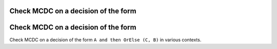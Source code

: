 Check MCDC on a decision of the form
====================================

Check MCDC on a decision of the form
====================================

Check MCDC on a decision of the form
``A and then OrElse (C, B)`` in various contexts.
